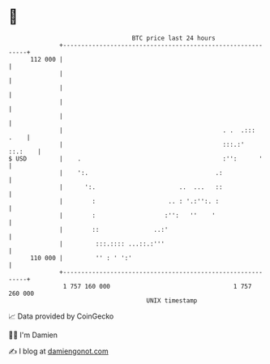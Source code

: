 * 👋

#+begin_example
                                     BTC price last 24 hours                    
                 +------------------------------------------------------------+ 
         112 000 |                                                            | 
                 |                                                            | 
                 |                                                            | 
                 |                                                            | 
                 |                                                            | 
                 |                                            . .  .:::  .    | 
                 |                                            :::.:'  ::.:    | 
   $ USD         |    .                                       :'':      '     | 
                 |    ':.                                   .:                | 
                 |      ':.                       ..  ...   ::                | 
                 |        :                    .. : '.:'':. :                 | 
                 |        :                   :'':   ''    '                  | 
                 |        ::               ..:'                               | 
                 |         :::.:::: ...::.:'''                                | 
         110 000 |         '' : ' ':'                                         | 
                 +------------------------------------------------------------+ 
                  1 757 160 000                                  1 757 260 000  
                                         UNIX timestamp                         
#+end_example
📈 Data provided by CoinGecko

🧑‍💻 I'm Damien

✍️ I blog at [[https://www.damiengonot.com][damiengonot.com]]
